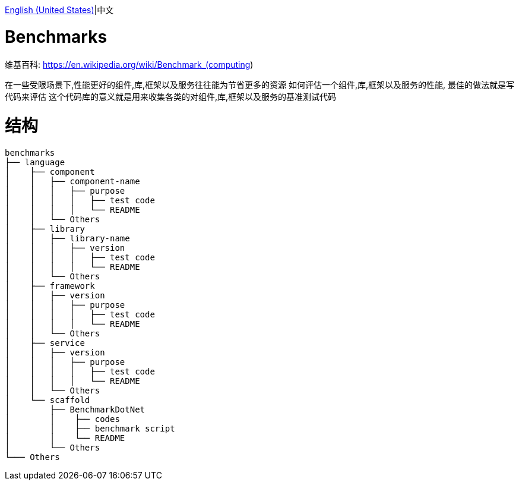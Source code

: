 link:README.adoc[English (United States)]|中文

= Benchmarks =

维基百科: https://en.wikipedia.org/wiki/Benchmark_(computing)

====
在一些受限场景下,性能更好的组件,库,框架以及服务往往能为节省更多的资源
如何评估一个组件,库,框架以及服务的性能, 最佳的做法就是写代码来评估
这个代码库的意义就是用来收集各类的对组件,库,框架以及服务的基准测试代码
====

= 结构 =

[source,shell]
----
benchmarks
├── language
│    ├── component
│    │   ├── component-name
│    │   │   ├── purpose
│    │   │   │   ├── test code
│    │   │   │   └── README
│    │   └── Others  
│    ├── library
│    │   ├── library-name
│    │   │   ├── version
│    │   │   │   ├── test code
│    │   │   │   └── README
│    │   └── Others 
│    ├── framework
│    │   ├── version
│    │   │   ├── purpose
│    │   │   │   ├── test code
│    │   │   │   └── README
│    │   └── Others 
│    ├── service
│    │   ├── version
│    │   │   ├── purpose
│    │   │   │   ├── test code
│    │   │   │   └── README
│    │   └── Others 
│    └── scaffold
│        ├── BenchmarkDotNet
│        │    ├── codes
│        │    ├── benchmark script
│        │    └── README
│        └── Others
└─── Others
----
 